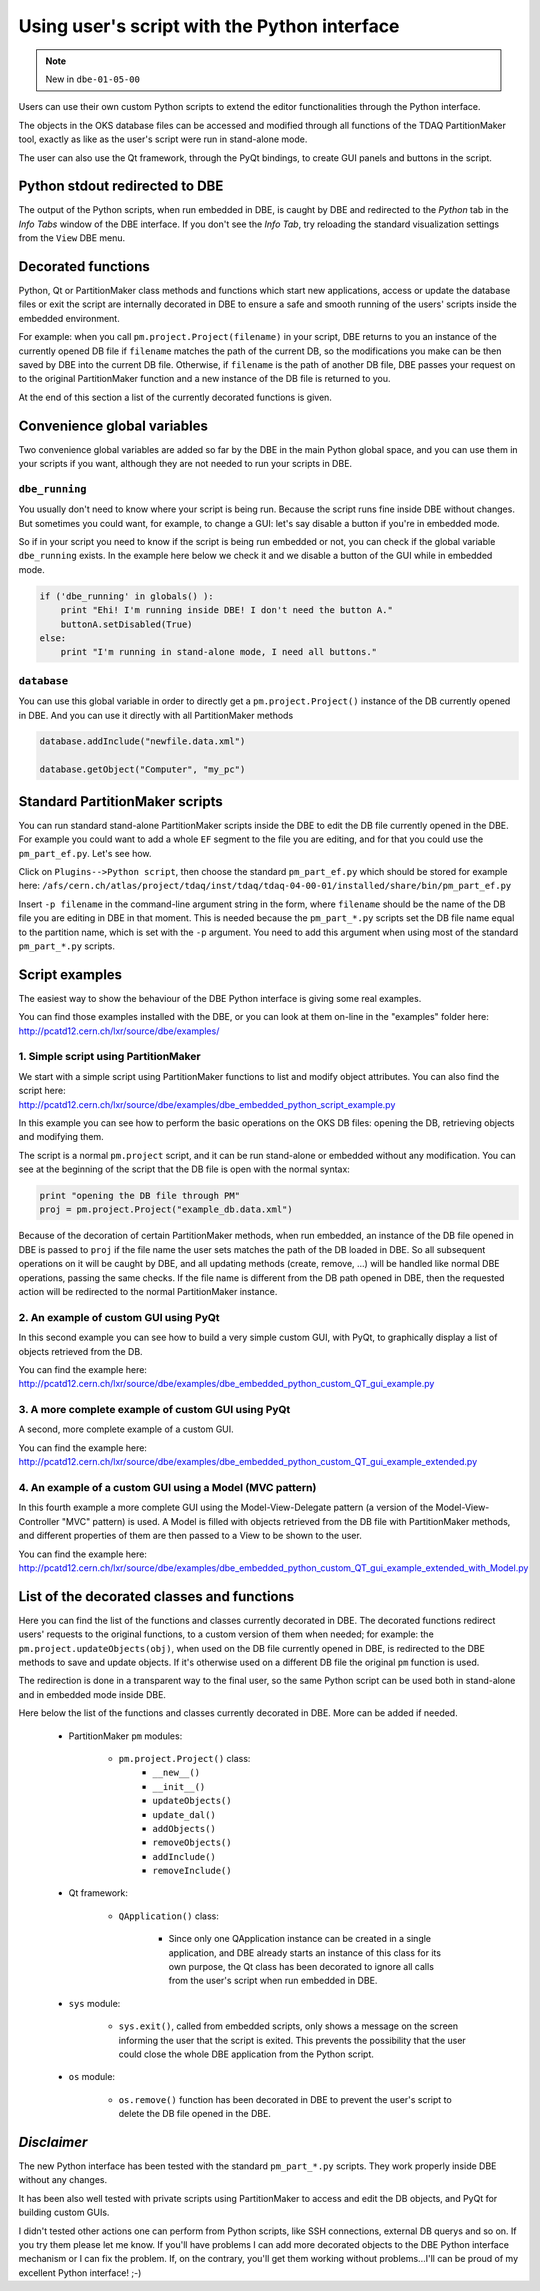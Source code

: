
Using user's script with the Python interface
=============================================

.. note:: New in ``dbe-01-05-00``


Users can use their own custom Python scripts to extend the editor functionalities through the Python interface.

The objects in the OKS database files can be accessed and modified through all functions of the TDAQ PartitionMaker tool, exactly as like as the user's script were run in stand-alone mode.

The user can also use the Qt framework, through the PyQt bindings, to create GUI panels and buttons in the script.

Python stdout redirected to DBE
-------------------------------

The output of the Python scripts, when run embedded in DBE, is caught by DBE and redirected to the `Python` tab in the `Info Tabs` window of the DBE interface. If you don't see the `Info Tab`, try reloading the standard visualization settings from the ``View`` DBE menu.


Decorated functions
-------------------

Python, Qt or PartitionMaker class methods and functions which start new applications, access or update the database files or exit the script are internally decorated in DBE to ensure a safe and smooth running of the users' scripts inside the embedded environment. 

For example: when you call ``pm.project.Project(filename)`` in your script, DBE returns to you an instance of the currently opened DB file if ``filename`` matches the path of the current DB, so the modifications you make can be then saved by DBE into the current DB file. Otherwise, if ``filename`` is the path of another DB file, DBE passes your request on to the original PartitionMaker function and a new instance of the DB file is returned to you.  

At the end of this section a list of the currently decorated functions is given.


Convenience global variables
----------------------------

Two convenience global variables are added so far by the DBE in the main Python global space, and you can use them in your scripts if you want, although they are not needed to run your scripts in DBE.

``dbe_running``
~~~~~~~~~~~~~~~

You usually don't need to know where your script is being run. Because the script runs fine inside DBE without changes. But sometimes you could want, for example, to change a GUI: let's say disable a button if you're in embedded mode. 

So if in your script you need to know if the script is being run embedded or not, you can check if the global variable ``dbe_running`` exists.
In the example here below we check it and we disable a button of the GUI while in embedded mode.

.. code-block:: python

    if ('dbe_running' in globals() ):
        print "Ehi! I'm running inside DBE! I don't need the button A."
        buttonA.setDisabled(True)
    else:
        print "I'm running in stand-alone mode, I need all buttons."


``database``
~~~~~~~~~~~~

You can use this global variable in order to directly get a ``pm.project.Project()`` instance of the DB currently opened in DBE. And you can use it directly with all PartitionMaker methods

.. code-block:: python

    database.addInclude("newfile.data.xml")
    
    database.getObject("Computer", "my_pc")



Standard PartitionMaker scripts
-------------------------------

You can run standard stand-alone PartitionMaker scripts inside the DBE to edit the DB file currently opened in the DBE.
For example you could want to add a whole ``EF`` segment to the file you are editing, and for that you could use the ``pm_part_ef.py``. Let's see how.

Click on ``Plugins-->Python script``, then choose the standard ``pm_part_ef.py`` which should be stored for example here: ``/afs/cern.ch/atlas/project/tdaq/inst/tdaq/tdaq-04-00-01/installed/share/bin/pm_part_ef.py``

Insert ``-p filename`` in the command-line argument string in the form, where ``filename`` should be the name of the DB file you are editing in DBE in that moment. This is needed because the ``pm_part_*.py`` scripts set the DB file name equal to the partition name, which is set with the ``-p`` argument.
You need to add this argument when using most of the standard ``pm_part_*.py`` scripts.


Script examples
---------------

The easiest way to show the behaviour of the DBE Python interface is giving some real examples. 

| You can find those examples installed with the DBE, or you can look at them on-line in the "examples" folder here: 
| http://pcatd12.cern.ch/lxr/source/dbe/examples/


1. Simple script using PartitionMaker
~~~~~~~~~~~~~~~~~~~~~~~~~~~~~~~~~~~~~

| We start with a simple script using PartitionMaker functions to list and modify object attributes. You can also find the script here: 
| http://pcatd12.cern.ch/lxr/source/dbe/examples/dbe_embedded_python_script_example.py

In this example you can see how to perform the basic operations on the OKS DB files: opening the DB, retrieving objects and modifying them.

The script is a normal ``pm.project`` script, and it can be run stand-alone or embedded without any modification. You can see at the beginning of the script that the DB file is open with the normal syntax:

.. code-block:: python

   print "opening the DB file through PM"
   proj = pm.project.Project("example_db.data.xml")
  
Because of the decoration of certain PartitionMaker methods, when run embedded, an instance of the DB file opened in DBE is passed to ``proj`` if the file name the user sets matches the path of the DB loaded in DBE. So all subsequent operations on it will be caught by DBE, and all updating methods (create, remove, ...) will be handled like normal DBE operations, passing the same checks. If the file name is different from the DB path opened in DBE, then the requested action will be redirected to the normal PartitionMaker instance.




2. An example of custom GUI using PyQt
~~~~~~~~~~~~~~~~~~~~~~~~~~~~~~~~~~~~~~

In this second example you can see how to build a very simple custom GUI, with PyQt, to graphically display a list of objects retrieved from the DB.

| You can find the example here: 
| http://pcatd12.cern.ch/lxr/source/dbe/examples/dbe_embedded_python_custom_QT_gui_example.py

3. A more complete example of custom GUI using PyQt
~~~~~~~~~~~~~~~~~~~~~~~~~~~~~~~~~~~~~~~~~~~~~~~~~~~

A second, more complete example of a custom GUI.

| You can find the example here:
| http://pcatd12.cern.ch/lxr/source/dbe/examples/dbe_embedded_python_custom_QT_gui_example_extended.py



4. An example of a custom GUI using a Model (MVC pattern)
~~~~~~~~~~~~~~~~~~~~~~~~~~~~~~~~~~~~~~~~~~~~~~~~~~~~~~~~~

In this fourth example a more complete GUI using the Model-View-Delegate pattern (a version of the Model-View-Controller "MVC" pattern) is used. A Model is filled with objects retrieved from the DB file with PartitionMaker methods, and different properties of them are then passed to a View to be shown to the user.

| You can find the example here: 
| http://pcatd12.cern.ch/lxr/source/dbe/examples/dbe_embedded_python_custom_QT_gui_example_extended_with_Model.py





List of the decorated classes and functions
-------------------------------------------

Here you can find the list of the functions and classes currently decorated in DBE. The decorated functions redirect users' requests to the original functions, to a custom version of them when needed; for example: the ``pm.project.updateObjects(obj)``, when used on the DB file currently opened in DBE, is redirected to the DBE methods to save and update objects. If it's otherwise used on a different DB file the original ``pm`` function is used.

The redirection is done in a transparent way to the final user, so the same Python script can be used both in stand-alone and in embedded mode inside DBE.

Here below the list of the functions and classes currently decorated in DBE. More can be added if needed.


   * PartitionMaker ``pm`` modules:

      * ``pm.project.Project()`` class:
         * ``__new__()``
         * ``__init__()``
         * ``updateObjects()``
         * ``update_dal()``
         * ``addObjects()``
         * ``removeObjects()``    
         * ``addInclude()``    
         * ``removeInclude()``    
    

   * Qt framework:

      * ``QApplication()`` class:

         * Since only one QApplication instance can be created in a single application, and DBE already starts an instance of this class for its own purpose, the Qt class has been decorated to ignore all calls from the user's script when run embedded in DBE.

   * ``sys`` module:

      * ``sys.exit()``, called from embedded scripts, only shows a message on the screen informing the user that the script is exited. This prevents the possibility that the user could close the whole DBE application from the Python script.



   * ``os`` module:

      * ``os.remove()`` function has been decorated in DBE to prevent the user's script to delete the DB file opened in the DBE.


`Disclaimer`
------------

The new Python interface has been tested with the standard ``pm_part_*.py`` scripts. They work properly inside DBE without any changes.

It has been also well tested with private scripts using PartitionMaker to access and edit the DB objects, and PyQt for building custom GUIs.

I didn't tested other actions one can perform from Python scripts, like SSH connections, external DB querys and so on. If you try them please let me know. If you'll have problems I can add more decorated objects to the DBE Python interface mechanism or I can fix the problem. If, on the contrary, you'll get them working without problems...I'll can be proud of my excellent Python interface! ;-)


